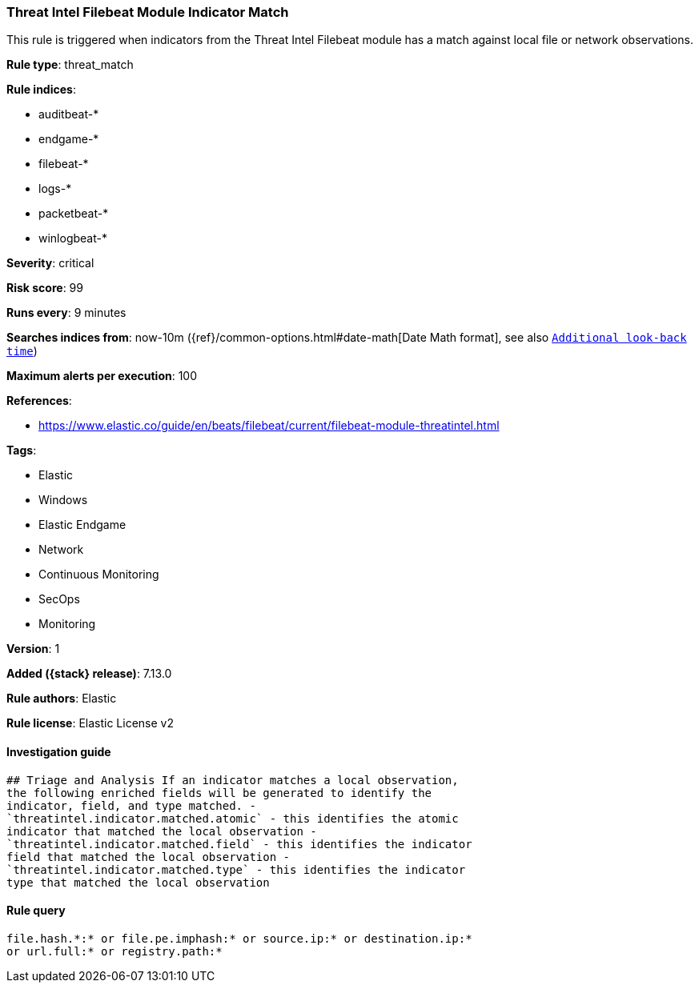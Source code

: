 [[threat-intel-filebeat-module-indicator-match]]
=== Threat Intel Filebeat Module Indicator Match

This rule is triggered when indicators from the Threat Intel Filebeat module has a match against local file or network observations.

*Rule type*: threat_match

*Rule indices*:

* auditbeat-*
* endgame-*
* filebeat-*
* logs-*
* packetbeat-*
* winlogbeat-*

*Severity*: critical

*Risk score*: 99

*Runs every*: 9 minutes

*Searches indices from*: now-10m ({ref}/common-options.html#date-math[Date Math format], see also <<rule-schedule, `Additional look-back time`>>)

*Maximum alerts per execution*: 100

*References*:

* https://www.elastic.co/guide/en/beats/filebeat/current/filebeat-module-threatintel.html

*Tags*:

* Elastic
* Windows
* Elastic Endgame
* Network
* Continuous Monitoring
* SecOps
* Monitoring

*Version*: 1

*Added ({stack} release)*: 7.13.0

*Rule authors*: Elastic

*Rule license*: Elastic License v2

==== Investigation guide


[source,markdown]
----------------------------------
## Triage and Analysis If an indicator matches a local observation,
the following enriched fields will be generated to identify the
indicator, field, and type matched. -
`threatintel.indicator.matched.atomic` - this identifies the atomic
indicator that matched the local observation -
`threatintel.indicator.matched.field` - this identifies the indicator
field that matched the local observation -
`threatintel.indicator.matched.type` - this identifies the indicator
type that matched the local observation
----------------------------------


==== Rule query


[source,js]
----------------------------------
file.hash.*:* or file.pe.imphash:* or source.ip:* or destination.ip:*
or url.full:* or registry.path:*
----------------------------------

